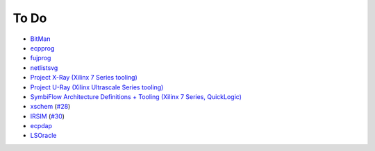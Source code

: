 To Do
#####

* `BitMan <https://github.com/khoapham/bitman>`__
* `ecpprog <https://hdl.github.io/awesome/items/ecpprog>`__
* `fujprog <https://hdl.github.io/awesome/items/fujprog>`__
* `netlistsvg <https://hdl.github.io/awesome/items/netlistsvg>`__
* `Project X-Ray (Xilinx 7 Series tooling) <https://hdl.github.io/awesome/items/prjxray>`__
* `Project U-Ray (Xilinx Ultrascale Series tooling) <https://github.com/SymbiFlow/prjuray>`__
* `SymbiFlow Architecture Definitions + Tooling (Xilinx 7 Series, QuickLogic) <https://github.com/SymbiFlow/symbiflow-arch-defs>`__
* `xschem <https://github.com/StefanSchippers/xschem>`__ (`#28 <https://github.com/hdl/containers/issues/28>`__)
* `IRSIM <http://opencircuitdesign.com/irsim/>`__ (`#30 <https://github.com/hdl/containers/issues/30>`__)
* `ecpdap <https://github.com/adamgreig/ecpdap>`__
* `LSOracle <https://github.com/lnis-uofu/LSOracle>`__